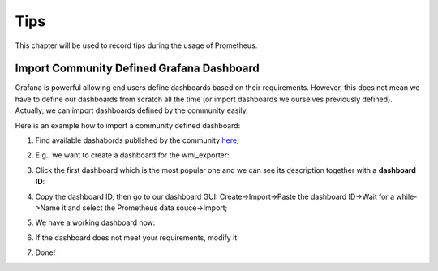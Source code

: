 Tips
=====

This chapter will be used to record tips during the usage of Prometheus.

Import Community Defined Grafana Dashboard
--------------------------------------------

Grafana is powerful allowing end users define dashboards based on their requirements. However, this does not mean we have to define our dashboards from scratch all the time (or import dashboards we ourselves previously defined). Actually, we can import dashboards defined by the community easily.

Here is an example how to import a community defined dashboard:

1. Find available dashabords published by the community `here <https://grafana.com/grafana/dashboards>`_;
#. E.g., we want to create a dashboard for the wmi_exporter:

   .. image:: images/grafana_community_dashboardsearch.png

#. Click the first dashboard which is the most popular one and we can see its description together with a **dashboard ID**:

   .. image:: images/grafana_community_dashboardid.png

#. Copy the dashboard ID, then go to our dashboard GUI: Create->Import->Paste the dashboard ID->Wait for a while->Name it and select the Prometheus data souce->Import;
#. We have a working dashboard now:

   .. image:: images/grafana_community_dashboardshow.png

#. If the dashboard does not meet your requirements, modify it!
#. Done!
